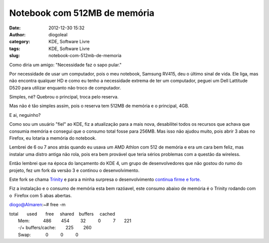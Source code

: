 Notebook com 512MB de memória
#############################
:date: 2012-12-30 15:32
:author: diogoleal
:category: KDE, Software Livre
:tags: KDE, Software Livre
:slug: notebook-com-512mb-de-memoria

|TDE|\ 

Como diria um amigo: "Necessidade faz o sapo pular."

Por necessidade de usar um computador, pois o meu notebook, Samsung
RV415, deu o último sinal de vida. Ele liga, mas não encontra qualquer
HD e como eu tenho a necessidade extrema de ter um computador, peguei um
Dell Lattitude D520 para utilizar enquanto não troco de computador.

Simples, né? Quebrou o principal, troca pelo reserva.

Mas não é tão simples assim, pois o reserva tem 512MB de memória e o
principal, 4GB.

E ai, neguinho?

Como sou um usuário "fiel" ao KDE, fiz a atualização para a mais nova,
desabilitei todos os recursos que achava que consumia memória e consegui
que o consumo total fosse para 256MB. Mas isso não ajudou muito, pois
abrir 3 abas no Firefox, eu lotaria a memória do notebook.

Lembrei de 6 ou 7 anos atrás quando eu usava um AMD Athlon com 512 de
memória e era um cara bem feliz, mas instalar uma distro antiga não
rola, pois era bem provável que teria sérios problemas com a questão da
wireless.

Então lembrei que na época do lançamento do KDE 4, um grupo de
desenvolvedores que não gostou do rumo do projeto, fez um fork da versão
3 e continou o desenvolvimento.

Este fork se chama `Trinity <http://www.trinitydesktop.org/>`__ e para a
minha surpresa o desenvolvimento `continua firme e
forte. <https://www.ohloh.net/p/tde>`__

Fiz a instalação e o consumo de memória esta bem razóavel, este consumo
abaixo de memória é o Trinity rodando com o  Firefox com 5 abas abertas.

diogo@Almaren:~# free -m

| total       used       free     shared    buffers     cached
|  Mem:           486        454         32          0          7       221
|  -/+ buffers/cache:        225        260
|  Swap:            0          0          0

 

.. |TDE| image:: {filename}/images/photo-150x150.png
   :target: http://diogoleal.com/blog/?attachment_id=254
   
   
